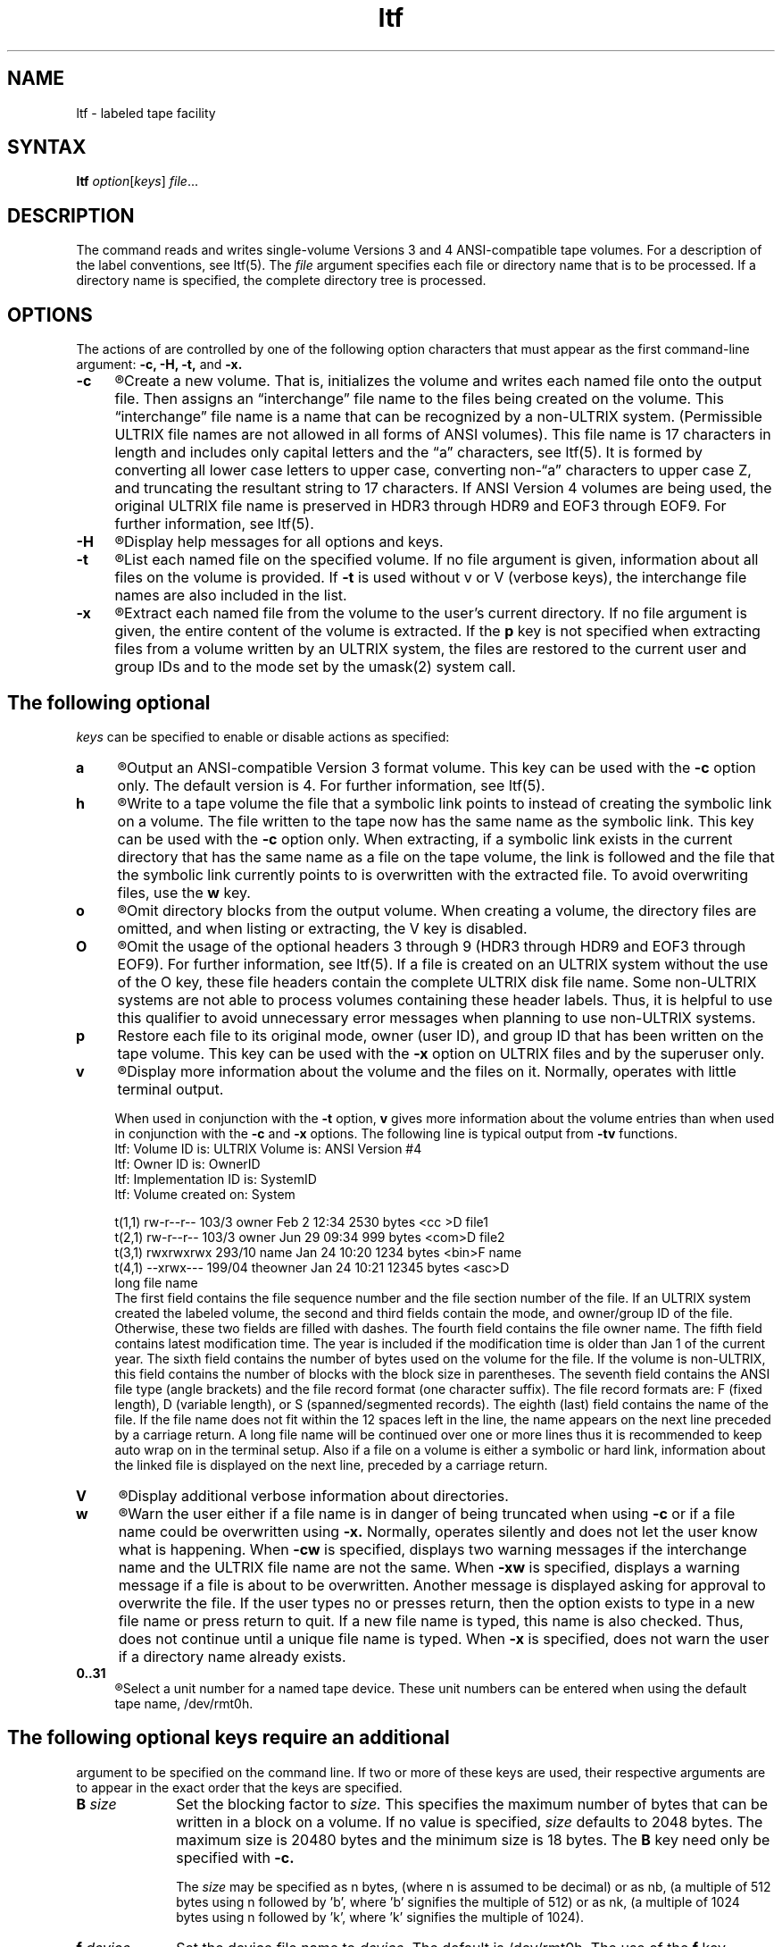.TH \ ltf 1 
.SH NAME
ltf \- labeled tape facility
.SH SYNTAX
.B ltf
\fIoption\fR\^[\fIkeys\fR] \fIfile\fR...
.SH DESCRIPTION
The
.PN ltf
command reads and writes single-volume Versions 3 and 4 ANSI-compatible
tape volumes.
For a description of the label conventions, see ltf(5).
The
.I file
argument specifies each file or directory name that is to
be processed.  If a directory name is specified, the complete
directory tree is processed.
.SH OPTIONS
The actions of 
.PN ltf
are controlled by one of the following option characters
that must appear as the first command-line 
argument:
.B \-c, \-H, \-t,
and
.B \-x.  
.TP 4
.B \-c
.R
Create a new volume.  That is,
.PN ltf
initializes the volume and writes each named file onto the output file.
Then
.PN ltf
assigns an \*(lqinterchange\*(rq file name to the files being
created on the volume.  This \*(lqinterchange\*(rq file name is 
a name that can be recognized by a non-ULTRIX system. 
(Permissible ULTRIX file names are not allowed in all forms of ANSI 
volumes).  This file name is 17 characters in length and includes only 
capital letters and the \*(lqa\*(rq characters, see ltf(5).  It
is formed by converting all lower case letters to upper case, 
converting non-\*(lqa\*(rq characters
to upper case Z, and truncating the 
resultant string to 17 characters.  
If ANSI Version 4 volumes are being used, 
the original ULTRIX file name is preserved in HDR3 through HDR9 and
EOF3 through EOF9.  For further information, see ltf(5).
.TP 4
.B \-H
.R
Display help messages for all options and keys.
.TP 4
.B \-t
.R
List each named file on the specified volume.
If no file argument is given, information about all files on the volume
is provided.  If 
.B \-t
is used without v or V (verbose keys), the
interchange file names are also included in the list.
.TP 4
.B \-x
.R
Extract each named file from the volume to the user's current directory.
If no file argument is given, the 
entire content of the volume is extracted.
If the \fBp\fP key is not specified when extracting files from a
volume written by an ULTRIX system, the files are restored to the 
current user and group IDs and to the mode set by the umask(2)
system call.  
.SH
The following optional
.I keys
can be specified to enable or disable
.PN ltf
actions as specified:
.TP 4
.B a
.R
Output an ANSI-compatible Version 3 format volume.  This key can be
used with the
.B \-c
option only.  The default version is 4.  For further information,
see ltf(5).
.TP 4
.B h
.R
Write to a tape volume the file that a symbolic link points to instead 
of creating the symbolic link on a volume.  The file written to the tape
now has the same name as the symbolic link.  This key can be used with 
the 
.B \-c
option only.  When extracting,
if a symbolic link exists in the current directory that has
the same name as a file on the tape volume, the link is followed and 
the file that the symbolic link currently points to is overwritten with
the extracted file.  To avoid overwriting files, use the \fBw\fP key.
.TP 4
.B o
.R
Omit directory blocks from the output volume.  When creating a volume, 
the directory files are omitted, and when listing or extracting, the V 
key is disabled.
.TP 4
.B O
.R
Omit the usage of the optional headers 3 through 9 (HDR3 
through HDR9 and EOF3 through EOF9).
For further information, see ltf(5).  If a file is created 
on an ULTRIX system without the use of the O key, these file headers 
contain the complete ULTRIX disk
file name.  Some non-ULTRIX systems are not able to process volumes 
containing these header labels.
Thus, it is helpful to use this qualifier to avoid unnecessary error
messages when planning to use non-ULTRIX systems. 
.TP 4
.B p
Restore each file to its original mode, owner (user ID), and
group ID that has been written on the tape volume.
This key can be used with the 
.B \-x 
option on ULTRIX files and by the superuser only.
.TP 4
.B v
.R
Display more information about the volume and the files on it.
Normally, 
.PN ltf
operates with little terminal output.
.sp
When used in conjunction with the 
.B \-t
option, 
.B v
gives more
information about the volume entries than when used in conjunction
with the
.B \-c 
and
.B \-x
options. The following line is typical output from 
.B \-tv 
functions.
.EX 0
ltf:  Volume ID is:  ULTRIX   Volume is:  ANSI Version #4
ltf:  Owner  ID is:  OwnerID
ltf:  Implementation ID is:   SystemID
ltf:  Volume  created   on:   System               

t(1,1) rw-r--r-- 103/3 owner Feb 2 12:34 2530 bytes <cc >D file1
t(2,1) rw-r--r-- 103/3 owner Jun 29 09:34 999 bytes <com>D file2
t(3,1) rwxrwxrwx 293/10 name Jan 24 10:20 1234 bytes <bin>F name
t(4,1) --xrwx--- 199/04 theowner Jan 24 10:21 12345 bytes <asc>D 
                long file name
.EE
The first field contains the file sequence number and the file
section number of the file.  If an ULTRIX system created the
labeled volume, the second and third fields contain the mode,
and owner/group 
ID of the file.  Otherwise, these two fields are filled with dashes.
The fourth field contains the file owner name.  
The fifth field contains latest modification time.  The year
is included if the modification time is older than Jan 1 of
the current year.  The sixth field contains the number 
of bytes used on the volume for the file.
If the volume is non-ULTRIX, this field contains the number of blocks
with the block size in parentheses.
The seventh field contains the ANSI file type (angle brackets)
and the file record format (one character suffix).
The file record formats are: F (fixed length), D (variable length),
or S (spanned/segmented records).
The eighth (last) field contains the name of the file.  If the 
file name does not fit within the 12 spaces left in the line, the name 
appears on the next line preceded by a carriage return.  
A long file name will be continued over one or more lines thus it is 
recommended to keep auto wrap on in the terminal setup.  
Also if a file
on a volume is either a symbolic or hard link, information about 
the linked file is displayed on the next line, preceded by a carriage 
return.
.TP 4
.B V
.R
Display additional verbose information about directories.
.TP 4
.B w
.R
Warn the user 
either if a file name is in danger of being truncated when using 
.B \-c 
or if a file name could be overwritten using 
.B \-x.
Normally, 
.PN ltf
operates silently and does not let the user know what is happening.
When 
.B \-cw
is specified, 
.PN ltf 
displays two warning messages if the interchange name and the ULTRIX 
file name are not the same.
When 
.B \-xw 
is specified,
.PN ltf
displays a warning message if a file is about to be 
overwritten.  Another message is displayed asking for approval to 
overwrite the file.  If the user types no or presses return, then the 
option exists to type in a new file name or press return to quit.  If a
new file name is typed, this name is also checked.
Thus,
.PN ltf
does not
continue until a unique file name is typed.
When
.B \-x
is specified,
.PN ltf
does not warn the user
if a directory name already exists.
.TP 4
.B 0..31
.R
Select a unit number for a named tape device.  These unit numbers can
be entered when using the default tape name, /dev/rmt0h. 
.SH
The following optional keys require an additional
argument to be specified on the command line.  If two or more
of these keys are used, their respective arguments
are to appear in the exact order that the keys are specified.
.TP 10
\fBB \fIsize\fR 
Set the blocking factor to 
.I size.
This specifies the maximum number of bytes that can be 
written in a block on a volume.
If no value is specified, 
.I size 
defaults to 2048 bytes.
The maximum size is 20480 bytes and the minimum size is 18 bytes.
The
.B B
key need only be specified with 
.B \-c.
.sp
The
.I size
may be specified 
as n bytes, (where n is assumed to be decimal) or
as nb, (a multiple of 512 bytes using n followed 
by 'b', where 'b' signifies the multiple of 512) or
as nk, (a multiple of 1024 bytes using n followed 
by 'k', where 'k' signifies the multiple of 1024).
.TP 10
\fBf \fIdevice\fR 
Set the device file name to
.I device.
The default is /dev/rmt0h.
The use of the
.B f 
key overrides the  
.B 0..31
keys.
.TP 10
\fBI \fIfile\fR 
Specify an alternate method of supplying file names.
Normally, 
.PN ltf
expects the argument file names to be part of the command line.
The 
.B I
key allows the user to 
enter argument file names either interactively or from a specified file.
If 
.I file
is a dash (\-), 
.PN ltf
reads standard input and prompts for all required information.
All of the file names are requested first, followed by a single return
before the arguments are processed.
If 
.I file
is a valid file name, 
.I file
is opened and read to obtain argument file names. 
.TP 10
\fBL \fIlabel\fR
Specify a six-character volume identifier
.I label.
The default
.I label
for ULTRIX systems is 'ULTRIX'.
.TP 10
\fBP \fIposition\fR
Specify the file sequence and section number
at which the volume will be positioned when 
.B ltf
begins operating.
The
.I position
is specified by #,#
(first #, represents the file
sequence number, while second #, the file section number).
The file sequence number begins at 1 and is incremented for each file in
the current file set.  Since this implementation of 
.PN ltf
only produces
one file set, the file sequence number for volumes written with this
implementation is the number of the file as it
is written on the volume.  The file section number begins at 1 and is
incremented for each file section on any one volume.  This number is 
necessary when files are written in multi-volume format where the need
may exist
to split a file across volumes; however since this implementation of 
.PN ltf
writes only single volumes, the file section number is always 1 for 
volumes written with this implementation.
If no file arguments
are specified, all files from the position number to the end of the 
tape are listed or extracted.  Otherwise, particular files that exist
between the position number and the end of the tape can be listed or
extracted.  A warning message appears if a file is requested that exists
before the position number specified.
The
.B P
key cannot be used with the
.B \-c
option.
.SH EXAMPLES
.EX
ltf -cfB /dev/rmt0h 100 file1 file2 file3
.EE
This example creates a new volume for file1, file2, and file3
using device /dev/rmt0h (\fBf\fP key) and a
blocking factor of 100 (\fBB\fP key).
.SH RESTRICTIONS
The
.PN ltf
command does not support floppy diskettes or multi-volume tapes.
.SH DIAGNOSTICS
Diagnostics are written to the standard error file.
They come in four forms: fatal errors, warnings, information, and 
prompts.  The 
.PN ltf
command terminates when it detects that a fatal
error has occurred.
.sp
The diagnostics are intended to be self-explanatory.
Their general format is:
.EX
ltf: FATAL > a fatal error message 
ltf: Warning > a warning or advisory message
ltf: Info > an information message
ltf: a prompt asking for input
.EE
.SH SEE ALSO
ltf(5)
